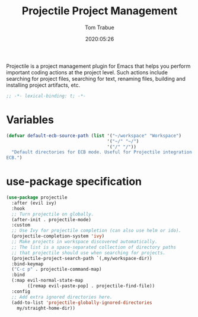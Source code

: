 #+title:  Projectile Project Management
#+author: Tom Trabue
#+email:  tom.trabue@gmail.com
#+date:   2020:05:26
#+STARTUP: fold

Projectile is a project management plugin for Emacs that helps you perform
important coding actions at the project level. Such actions include searching
for project files, searching for text, renaming files, building and installing
project artifacts, etc.

#+begin_src emacs-lisp :tangle yes
  ;; -*- lexical-binding: t; -*-

#+end_src

* Variables
  #+begin_src emacs-lisp :tangle yes
    (defvar default-ecb-source-path (list '("~/workspace" "Workspace")
                                          '("~/" "~/")
                                          '("/" "/"))
      "Default directories for ECB mode. Useful for Projectile integration with
    ECB.")
  #+end_src

* use-package specification
  #+begin_src emacs-lisp :tangle yes
    (use-package projectile
      :after (evil ivy)
      :hook
      ;; Turn projectile on globally.
      (after-init . projectile-mode)
      :custom
      ;; Use Ivy for projectile completion (can also use helm or ido).
      (projectile-completion-system 'ivy)
      ;; Make projects in workspace discovered automatically.
      ;; The list is a space-separated collection of directory paths
      ;; that projectile should use when searching for projects.
      (projectile-project-search-path `(,my/workspace-dir))
      :bind-keymap
      ("C-c p" . projectile-command-map)
      :bind
      (:map evil-normal-state-map
            ([remap evil-paste-pop] . projectile-find-file))
      :config
      ;; Add extra ignored directories here.
      (add-to-list 'projectile-globally-ignored-directories
        my/straight-home-dir))
  #+end_src
